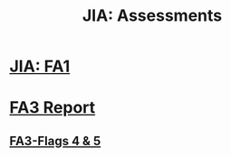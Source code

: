 :PROPERTIES:
:ID:       77459503-ee7f-4a9b-abc7-af7ce154a374
:END:
#+Title: JIA: Assessments
* [[id:ea4265df-639c-423e-80a8-c2fff801421f][JIA: FA1]]
* [[id:7e0081b9-edfe-49c9-b0f0-526c5ebbe797][FA3 Report]]
** [[id:31443d4f-7623-467c-b026-ef20db7d08eb][FA3-Flags 4 & 5]]

